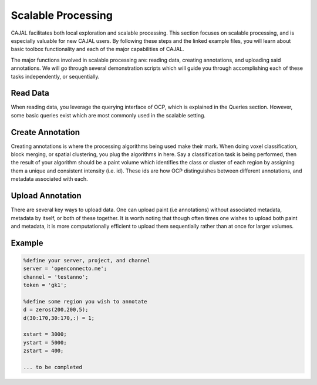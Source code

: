 Scalable Processing
*******************

CAJAL facilitates both local exploration and scalable processing.  This section focuses on scalable processing, and is especially valuable for new CAJAL users.  By following these steps and the linked example files, you will learn about basic toolbox functionality and each of the major capabilities of CAJAL.

The major functions involved in scalable processing are: reading data, creating annotations, and uploading said annotations. We will go through several demonstration scripts which will guide you through accomplishing each of these tasks independently, or sequentially.


Read Data
---------
When reading data, you leverage the querying interface of OCP, which is explained in the Queries section. However, some basic queries exist which are most commonly used in the scalable setting.


Create Annotation
-----------------
Creating annotations is where the processing algorithms being used make their mark. When doing voxel classification, block merging, or spatial clustering, you plug the algorithms in here. Say a classification task is being performed, then the result of your algorithm should be a paint volume which identifies the class or cluster of each region by assigning them a unique and consistent intensity (i.e. id). These ids are how OCP distinguishes between different annotations, and metadata associated with each.


Upload Annotation
-----------------
There are several key ways to upload data. One can upload paint (i.e annotations) without associated metadata, metadata by itself, or both of these together. It is worth noting that though often times one wishes to upload both paint and metadata, it is more computationally efficient to upload them sequentially rather than at once for larger volumes.


Example
-------

.. code-block:: matlab

	%define your server, project, and channel
	server = 'openconnecto.me';
	channel = 'testanno';
	token = 'gk1';
	
	%define some region you wish to annotate
	d = zeros(200,200,5);
	d(30:170,30:170,:) = 1;
	
	xstart = 3000;
	ystart = 5000;
	zstart = 400;

	... to be completed
